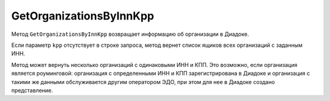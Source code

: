 GetOrganizationsByInnKpp
========================

Метод ``GetOrganizationsByInnKpp`` возвращает информацию об организации в Диадоке.

.. http:get:: /GetOrganizationsByInnKpp

	:queryparam inn: ИНН организации.
	:queryparam kpp: КПП организации. Необязательное поле.
	:queryparam includeRelations: флаг, указывающий, нужно ли возвращать количество контрагентов, заинтересованных в сотрудничестве с организацией.

	:requestheader Authorization: данные, необходимые для авторизации. В заголовке нужно передать ``ddauth_api_client_id``.

	:statuscode 200: операция успешно завершена.
	:statuscode 400: данные в запросе имеют неверный формат или отсутствуют обязательные параметры.
	:statuscode 401: в запросе отсутствует HTTP-заголовок ``Authorization``, или в этом заголовке отсутствует параметр ``ddauth_api_client_id``, или переданный в нем ключ разработчика не зарегистрирован в Диадоке.
	:statuscode 405: используется неподходящий HTTP-метод.
	:statuscode 500: при обработке запроса возникла непредвиденная ошибка.

	:response Body: Тело ответа содержит справочные данные для организаций с заданными ИНН и КПП в виде структуры :doc:`OrganizationList <../proto/Organization>`.

Если параметр ``kpp`` отсутствует в строке запроса, метод вернет список ящиков всех организаций с заданным ИНН.

Метод может вернуть несколько организаций с одинаковыми ИНН и КПП. Это возможно, если организация является роуминговой: организация с определенными ИНН и КПП зарегистрирована в Диадоке и организация с такими же данными обслуживается другим оператором ЭДО, при этом для нее в Диадоке создано представление.
